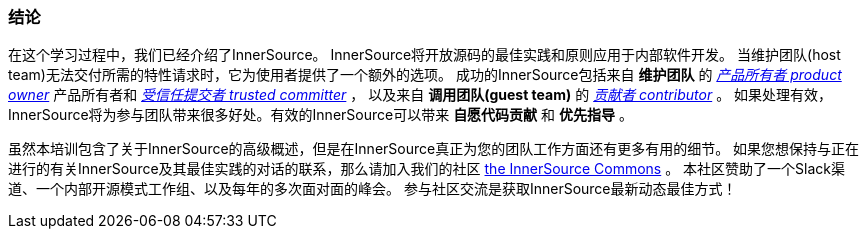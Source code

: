 === 结论
在这个学习过程中，我们已经介绍了InnerSource。
InnerSource将开放源码的最佳实践和原则应用于内部软件开发。
当维护团队(host team)无法交付所需的特性请求时，它为使用者提供了一个额外的选项。
成功的InnerSource包括来自 *维护团队* 的 https://github.com/InnerSourceCommons/InnerSourceLearningPath/blob/master/product-owner/01-opening-article.asciidoc[_产品所有者 product owner_] 产品所有者和 https://github.com/InnerSourceCommons/InnerSourceLearningPath/blob/master/trusted-committer/01-introduction.asciidoc[_受信任提交者 trusted committer_] ，
以及来自 *调用团队(guest team)* 的 https://github.com/InnerSourceCommons/InnerSourceLearningPath/blob/master/contributor/01-introduction-article.asciidoc[_贡献者 contributor_] 。
如果处理有效，InnerSource将为参与团队带来很多好处。有效的InnerSource可以带来 *自愿代码贡献* 和 *优先指导* 。

虽然本培训包含了关于InnerSource的高级概述，但是在InnerSource真正为您的团队工作方面还有更多有用的细节。
如果您想保持与正在进行的有关InnerSource及其最佳实践的对话的联系，那么请加入我们的社区 http://innersourcecommons.org[the InnerSource Commons] 。
本社区赞助了一个Slack渠道、一个内部开源模式工作组、以及每年的多次面对面的峰会。
参与社区交流是获取InnerSource最新动态最佳方式！
